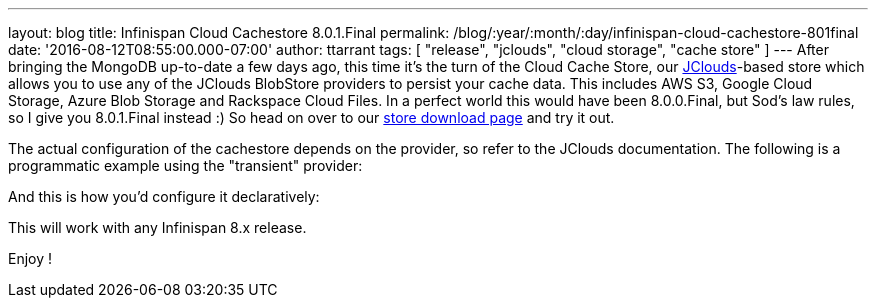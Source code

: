 ---
layout: blog
title: Infinispan Cloud Cachestore 8.0.1.Final
permalink: /blog/:year/:month/:day/infinispan-cloud-cachestore-801final
date: '2016-08-12T08:55:00.000-07:00'
author: ttarrant
tags: [ "release", "jclouds", "cloud storage", "cache store" ]
---
After bringing the MongoDB up-to-date a few days ago, this time it's the
turn of the Cloud Cache Store, our
https://jclouds.apache.org/[JClouds]-based store which allows you to use
any of the JClouds BlobStore providers to persist your cache data. This
includes AWS S3, Google Cloud Storage, Azure Blob Storage and Rackspace
Cloud Files.
In a perfect world this would have been 8.0.0.Final, but Sod's law
rules, so I give you 8.0.1.Final instead :) So head on over to our
 https://infinispan.org/cache-store-implementations/[store download page]
and try it out.

The actual configuration of the cachestore depends on the provider, so
refer to the JClouds documentation. The following is a programmatic
example using the "transient" provider:



And this is how you'd configure it declaratively:


This will work with any Infinispan 8.x release.

Enjoy !

